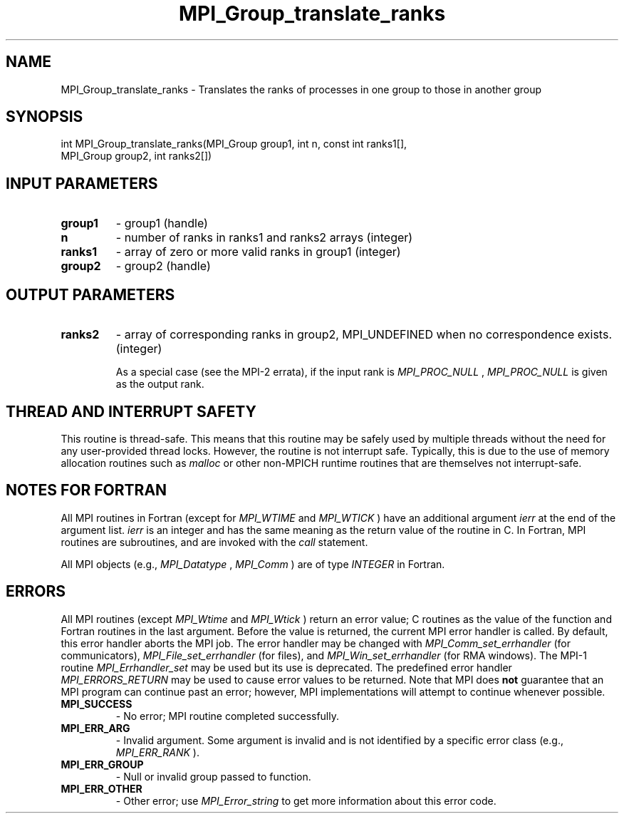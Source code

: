 .TH MPI_Group_translate_ranks 3 "1/27/2023" " " "MPI"
.SH NAME
MPI_Group_translate_ranks \-  Translates the ranks of processes in one group to those in another group 
.SH SYNOPSIS
.nf
.fi
.nf
int MPI_Group_translate_ranks(MPI_Group group1, int n, const int ranks1[],
MPI_Group group2, int ranks2[])
.fi


.SH INPUT PARAMETERS
.PD 0
.TP
.B group1 
- group1 (handle)
.PD 1
.PD 0
.TP
.B n 
- number of ranks in ranks1 and ranks2 arrays (integer)
.PD 1
.PD 0
.TP
.B ranks1 
- array of zero or more valid ranks in group1 (integer)
.PD 1
.PD 0
.TP
.B group2 
- group2 (handle)
.PD 1

.SH OUTPUT PARAMETERS
.PD 0
.TP
.B ranks2 
- array of corresponding ranks in group2, MPI_UNDEFINED when no correspondence exists. (integer)
.PD 1

As a special case (see the MPI-2 errata), if the input rank is
.I MPI_PROC_NULL
, 
.I MPI_PROC_NULL
is given as the output rank.

.SH THREAD AND INTERRUPT SAFETY

This routine is thread-safe.  This means that this routine may be
safely used by multiple threads without the need for any user-provided
thread locks.  However, the routine is not interrupt safe.  Typically,
this is due to the use of memory allocation routines such as 
.I malloc
or other non-MPICH runtime routines that are themselves not interrupt-safe.

.SH NOTES FOR FORTRAN
All MPI routines in Fortran (except for 
.I MPI_WTIME
and 
.I MPI_WTICK
) have
an additional argument 
.I ierr
at the end of the argument list.  
.I ierr
is an integer and has the same meaning as the return value of the routine
in C.  In Fortran, MPI routines are subroutines, and are invoked with the
.I call
statement.

All MPI objects (e.g., 
.I MPI_Datatype
, 
.I MPI_Comm
) are of type 
.I INTEGER
in Fortran.

.SH ERRORS

All MPI routines (except 
.I MPI_Wtime
and 
.I MPI_Wtick
) return an error value;
C routines as the value of the function and Fortran routines in the last
argument.  Before the value is returned, the current MPI error handler is
called.  By default, this error handler aborts the MPI job.  The error handler
may be changed with 
.I MPI_Comm_set_errhandler
(for communicators),
.I MPI_File_set_errhandler
(for files), and 
.I MPI_Win_set_errhandler
(for
RMA windows).  The MPI-1 routine 
.I MPI_Errhandler_set
may be used but
its use is deprecated.  The predefined error handler
.I MPI_ERRORS_RETURN
may be used to cause error values to be returned.
Note that MPI does 
.B not
guarantee that an MPI program can continue past
an error; however, MPI implementations will attempt to continue whenever
possible.

.PD 0
.TP
.B MPI_SUCCESS 
- No error; MPI routine completed successfully.
.PD 1
.PD 0
.TP
.B MPI_ERR_ARG 
- Invalid argument.  Some argument is invalid and is not
identified by a specific error class (e.g., 
.I MPI_ERR_RANK
).
.PD 1
.PD 0
.TP
.B MPI_ERR_GROUP 
- Null or invalid group passed to function.  
.PD 1
.PD 0
.TP
.B MPI_ERR_OTHER 
- Other error; use 
.I MPI_Error_string
to get more information
about this error code. 
.PD 1

